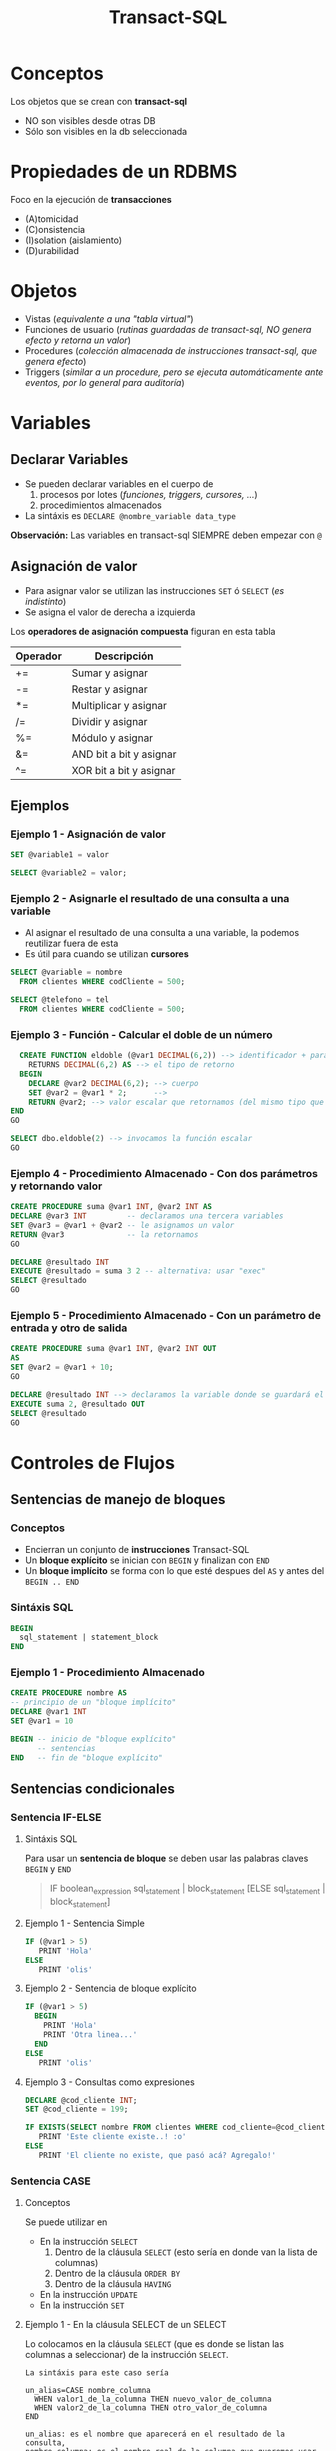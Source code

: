 #+TITLE: Transact-SQL
* Conceptos
  Los objetos que se crean con *transact-sql*
  - NO son visibles desde otras DB
  - Sólo son visibles en la db seleccionada
* Propiedades de un RDBMS
  Foco en la ejecución de *transacciones*
  + (A)tomicidad
  + (C)onsistencia
  + (I)solation (aislamiento)
  + (D)urabilidad
* Objetos
  - Vistas (/equivalente a una "tabla virtual"/)
  - Funciones de usuario (/rutinas guardadas de transact-sql, NO genera efecto y retorna un valor/)
  - Procedures (/colección almacenada de instrucciones transact-sql, que genera efecto/)
  - Triggers (/similar a un procedure, pero se ejecuta automáticamente ante eventos, por lo general para auditoría/)
* Variables
** Declarar Variables
   - Se pueden declarar variables en el cuerpo de
     1. procesos por lotes (/funciones, triggers, cursores, .../)
     2. procedimientos almacenados
   - La sintáxis es ~DECLARE @nombre_variable data_type~

   *Observación:*
   Las variables en transact-sql SIEMPRE deben empezar con ~@~
** Asignación de valor
  - Para asignar valor se utilizan las instrucciones ~SET~ ó ~SELECT~ (/es indistinto/)
  - Se asigna el valor de derecha a izquierda

  Los *operadores de asignación compuesta* figuran en esta tabla

  #+name: operadores-asignacion-compuesta
  |----------+-------------------------|
  | Operador | Descripción             |
  |----------+-------------------------|
  | +=       | Sumar y asignar         |
  | -=       | Restar y asignar        |
  | *=       | Multiplicar y asignar   |
  | /=       | Dividir y asignar       |
  | %=       | Módulo y asignar        |
  | &=       | AND bit a bit y asignar |
  | ^=       | XOR bit a bit y asignar |
  |----------+-------------------------|
** Ejemplos
*** Ejemplo 1 - Asignación de valor
   #+BEGIN_SRC sql
     SET @variable1 = valor

     SELECT @variable2 = valor;
   #+END_SRC
*** Ejemplo 2 - Asignarle el resultado de una consulta a una variable
    - Al asignar el resultado de una consulta a una variable, la podemos reutilizar fuera de esta
    - Es útil para cuando se utilizan *cursores*

   #+BEGIN_SRC sql
     SELECT @variable = nombre
       FROM clientes WHERE codCliente = 500;

     SELECT @telefono = tel
       FROM clientes WHERE codCliente = 500;
   #+END_SRC
*** Ejemplo 3 - Función - Calcular el doble de un número
  #+BEGIN_SRC sql
      CREATE FUNCTION eldoble (@var1 DECIMAL(6,2)) --> identificador + parámetros
        RETURNS DECIMAL(6,2) AS --> el tipo de retorno
      BEGIN
        DECLARE @var2 DECIMAL(6,2); --> cuerpo
        SET @var2 = @var1 * 2;      -->
        RETURN @var2; --> valor escalar que retornamos (del mismo tipo que definimos al principio)
    END
    GO

    SELECT dbo.eldoble(2) --> invocamos la función escalar
    GO
  #+END_SRC
*** Ejemplo 4 - Procedimiento Almacenado - Con dos parámetros y retornando valor
    #+BEGIN_SRC sql
      CREATE PROCEDURE suma @var1 INT, @var2 INT AS
      DECLARE @var3 INT         -- declaramos una tercera variables
      SET @var3 = @var1 + @var2 -- le asignamos un valor
      RETURN @var3              -- la retornamos
      GO

      DECLARE @resultado INT
      EXECUTE @resultado = suma 3 2 -- alternativa: usar "exec"
      SELECT @resultado
      GO
    #+END_SRC
*** Ejemplo 5 - Procedimiento Almacenado - Con un parámetro de entrada y otro de salida
    #+BEGIN_SRC sql
      CREATE PROCEDURE suma @var1 INT, @var2 INT OUT
      AS
      SET @var2 = @var1 + 10;
      GO

      DECLARE @resultado INT --> declaramos la variable donde se guardará el cambio
      EXECUTE suma 2, @resultado OUT
      SELECT @resultado
      GO
    #+END_SRC
* Controles de Flujos
** Sentencias de manejo de bloques
*** Conceptos
    + Encierran un conjunto de *instrucciones* Transact-SQL
    + Un *bloque explícito* se inician con ~BEGIN~ y finalizan con ~END~
    + Un *bloque implícito* se forma con lo que esté despues del ~AS~ y antes del ~BEGIN .. END~
*** Sintáxis SQL
    #+BEGIN_SRC sql
      BEGIN
        sql_statement | statement_block
      END
    #+END_SRC
*** Ejemplo 1 - Procedimiento Almacenado
    #+BEGIN_SRC sql
      CREATE PROCEDURE nombre AS
      -- principio de un "bloque implícito"
      DECLARE @var1 INT  
      SET @var1 = 10

      BEGIN -- inicio de "bloque explícito"
            -- sentencias
      END   -- fin de "bloque explícito"
    #+END_SRC
** Sentencias condicionales
*** Sentencia IF-ELSE
**** Sintáxis SQL
     Para usar un *sentencia de bloque* se deben usar las palabras claves ~BEGIN~ y ~END~

   #+BEGIN_QUOTE
     IF boolean_expression
         sql_statement | block_statement
     [ELSE
       sql_statement | block_statement]
   #+END_QUOTE
**** Ejemplo 1 - Sentencia Simple
   #+BEGIN_SRC sql
     IF (@var1 > 5)
        PRINT 'Hola'
     ELSE
        PRINT 'olis'
   #+END_SRC
**** Ejemplo 2 - Sentencia de bloque explícito
   #+BEGIN_SRC sql
     IF (@var1 > 5)
       BEGIN
         PRINT 'Hola'
         PRINT 'Otra linea...'
       END
     ELSE
        PRINT 'olis'
   #+END_SRC
**** Ejemplo 3 - Consultas como expresiones
   #+BEGIN_SRC sql
     DECLARE @cod_cliente INT;
     SET @cod_cliente = 199;

     IF EXISTS(SELECT nombre FROM clientes WHERE cod_cliente=@cod_cliente)
        PRINT 'Este cliente existe..! :o'
     ELSE
        PRINT 'El cliente no existe, que pasó acá? Agregalo!'
   #+END_SRC
*** Sentencia CASE
**** Conceptos
     Se puede utilizar en
     + En la instrucción ~SELECT~
       1) Dentro de la cláusula ~SELECT~  (esto sería en donde van la lista de columnas)
       2) Dentro de la cláusula ~ORDER BY~ 
       3) Dentro de la cláusula ~HAVING~
     + En la instrucción ~UPDATE~
     + En la instrucción ~SET~
**** Ejemplo 1 - En la cláusula SELECT de un SELECT
     Lo colocamos en la cláusula ~SELECT~ (que es donde se listan las columnas a seleccionar)
     de la instrucción ~SELECT~.

     #+BEGIN_EXAMPLE
     La sintáxis para este caso sería

     un_alias=CASE nombre_columna
       WHEN valor1_de_la_columna THEN nuevo_valor_de_columna
       WHEN valor2_de_la_columna THEN otro_valor_de_columna
     END
    
     un_alias: es el nombre que aparecerá en el resultado de la consulta,
     nombre_columna: es el nombre real de la columna que queremos usar
     valor_de_columna: es el valor que la columna
     nuevo_valor_de_columna: por el que vamos a reemplazar el que viene como dato
     #+END_EXAMPLE

     #+BEGIN_SRC sql
       SELECT 'Fabricante'=CASE cod_fabricante
         WHEN 'HRO' THEN 'HERO'
         WHEN 'HSK' THEN 'HUSKY'
         ELSE 'OTRO'
         END,
         precio, descripcion FROM dbo.productos
       GO
     #+END_SRC
**** Ejemplo 2 - En la cláusula SELECT como condicional tipo IF
     Igual que el ejemplo anterior, pero podemos agregarle que condiciones
     debería cumplir.
     Además podemos usarlo como columna para ordenar el resultado final.

     #+BEGIN_SRC sql
       SELECT cod_producto, cod_fabricante,
         'Criterio Precio' =
            CASE
              WHEN precio = 0 THEN  'SIN PRECIO'
              WHEN precio < 50 THEN 'SAFA'
              WHEN precio < 100 THEN 'ESTAFA'
              WHEN precio BETWEEN 150 AND 200 THEN 'NI LOCO'
              ELSE 'NI MIRO'
              END
         FROM dbo.productos
        ORDER BY 'Criterio Precio', cod_producto
       GO
     #+END_SRC
**** Ejemplo 4 - En la cláusula ORDER BY con 1 criterio de ordenamiento
     Si usamos la sintáxis de los anteriores ~case~ sólo podríamos ordenar por todos los campos,
     pero no de manera individual. En el próximo ejemplo se muestra como hacer.

     #+BEGIN_SRC sql
       SELECT stock_num, manu_code, unit_price
         FROM products
        WHERE manu_code IN ('HRO', 'HSK')
        ORDER BY CASE
                 WHEN manu_code='HRO' THEN stock_num  -- no podemos pone ASC ni DESC acá
                 WHEN manu_code='HSK' THEN unit_price -- no podemos pone ASC ni DESC acá
                 END ASC; -- sólo acá podemos poner la manera de ordenar
     #+END_SRC
**** Ejemplo 5 - En la cláusula ORDER BY con varios criterios de ordenamiento
     En este la sintáxis cambia un poco a diferencia de los primeros dos ejemplos.
     Tenemos que usar ~CASE WHEN nombre_columna=valor_columna THEN otra_columna END~
     es decir por cada posible valor repetimos la *sentencia case*

     *Observación:*
     Podemos notar que cada ~case~ puede tener su forma de ordenar (~ASC~ y ~DESC~) de forma independiente.
     Si quisieramos aplicar la sintáxis de los ejemplos anteriores, NO sería posible para cada uno por separado.

     #+BEGIN_SRC sql
       SELECT cod_producto, cod_fabricante, precio FROM productos
        WHERE cod_fabricante IN ('HRO', 'HSK')
        ORDER BY CASE WHEN cod_fabricante='HRO' THEN cod_producto END ASC,
                 CASE WHEN cod_fabricante='HSK' THEN precio END DESC;
     #+END_SRC
**** Ejemplo 6 - En la instrucción UPDATE con un condicional tipo IF
     Similar al ejemplo (2) que usabamos en la *cláusula* ~SELECT~ de la instrucción ~SELECT~

     #+BEGIN_SRC sql
       UPDATE productos
          SET precio=(
            CASE
            WHEN precio < 100 THEN precio*1.10 -- aumentamos un 10%
            WHEN precio < 200 THEN precio*1.20 -- aumentamos un 20%
            ELSE precio*1.50 -- aumentamos el valor un 50%
            END
          ) WHERE fabricante='IBM';
     #+END_SRC
**** Ejemplo 7 - En la instrucción SET con consultas
     - Utilizamos el ~WHEN EXISTS~ seguido entre paréntesis de una *query*
     - El ~SET~ como instrucción se usa para asignar un valor a una *variable* que declaremos
       (también podíamos usar la instrucción ~SELECT~)

     #+BEGIN_SRC sql
       -- 1. Declaramos las variables
       DECLARE @cod_empleado INT;
       DECLARE @TipoContacto VARCHAR(30); -- en esta guardaremos el resultado

       -- 2. Le asignamos un valor (del mismo tipo) según lo que devuelva la consulta
       SET @TipoContacto=
         CASE
           -- si se cumple, su valor será Empresario
           WHEN EXISTS(SELECT * FROM Ventas.empleados v WHERE v.cod_empleado=@cod_empleado)
           THEN 'Empresario'

           -- si se cumple, su valor será Vendedor
           WHEN EXISTS(SELECT * FROM Compras.empleados c WHERE c.cod_empleado=@cod_empleado)
           THEN 'Vendedor'
         END;
     #+END_SRC
** Sentencias Cíclicas
*** Conceptos
    - Podemos utilizar la sentencia ~WHILE~ para generar el ciclo
    - Se puede controlar la ejecución del ~WHILE~ con las palabras clave ~BREAK~ y ~CONTINUE~
*** BREAK
    Con la cláusula ~BREAK~ abandona el bloque del ~WHILE~ y sigue con la próxima instrucción
    que le siga a ~END~ (el que finaliza el bloque explícito)
*** CONTINUE
    Con la cláusula ~CONTINUE~ NO ejecuta la próxima instrucción y sigue con la próxima iteración del ~WHILE~
*** Ejemplo 1 - Modificar varios registros
   #+BEGIN_SRC sql
     -- Mientras el promedio de todos los precios sea menor  a 900 que siga iterando
     WHILE (SELECT AVG(precio) FROM productos) < 1000
       BEGIN
         -- aumentamos todos los precios en un 10%
         UPDATE productos SET precio = precio*1.10

         -- si algún registro supera los 1500, cortamos la iteración con BREAK
         IF (SELECT MAX(precio) FROM productos) > 4500
           BREAK
         ELSE
           PRINT 'Estamos actualizando los precios.. Muahaha..!'
       END
       PRINT 'Se actualizaron todos los precios.. NO te asustes (?)' -- termina el ciclo
     GO
   #+END_SRC
* Throw - Lanzar Excepciones
** Try y Catch
*** Conceptos
   - Dentro del bloque de ~TRY~ se agregan las sentencias que pueden lanzar alguna excepción/error
   - Dentro del bloque de ~CATCH~ agregamos las sentencias a ejecutar en caso de haber eror en el ~TRY~

   #+BEGIN_SRC sql
     BEGIN TRY
       -- sentencias sql
     END TRY
     BEGIN CATCH
       -- sentencias sql
     END CATCH
   #+END_SRC
*** Ejemplo
  #+BEGIN_SRC sql
    CREATE tabla(
      numero INT PRIMARY KEY
    );

    BEGIN try
      BEGIN tan
      INSERT INTO tabla VALUES (1)
      INSERT INTO tabla VALUES (1)
      COMMIT tran
    END try

    BEGIN catch
      print 'error no se pueden repetir las PK'
      ROLLBACK tran
    END catch
  #+END_SRC
** Throw
  - El ~throw 50099~ es el normal para manejar en programas
  - Cuando la excepcioń es ~level 16~ se detiene toda ejecucion
** Raiserror
  - NO se recomienda utilizar el ~RAISE~ para capturar excepciones
  - Se puede usar para notificar WARNINGS

  #+BEGIN_SRC sql
    RAISERROR('error catch', 16, 1);

    -- El 2do parámetro: es el nivel de error
    -- El 3ro parámetro: es el estado
    -- El mensaje que devuelve es el 5000
    -- OJO..! NO CAPTURA EL ERROR, SIGUE EJECUTANDO EL RESTO DE LAS SENTENCIAS...
  #+END_SRC

* Manejo de excepciones y Transacciones
** Ejemplo 1
  #+BEGIN_SRC sql
    CREATE tabla(
      numero INT PRIMARY KEY
    );

    BEGIN try
      BEGIN tan
      INSERT INTO tabla VALUES (1)
      INSERT INTO tabla VALUES (1)
      COMMIT tran
    END try

    BEGIN catch
      print 'error no se pueden repetir las PK'
      ROLLBACK tran
    END catch
  #+END_SRC
** Ejemplo 2
   #+BEGIN_SRC sql
     ALTER TABLE #clientes
       ADD PRIMARY KEY (customer_num);

     BEGIN TRY -- "intentamos" ejecutar la siguiente transaccion, que tiene varios INSERT
       BEGIN TRANSACTION
       -- ahora.. si intentamos insertar varios registros, con mismo valor en la columna que es PK, fallara..!
       INSERT INTO #clientes (customer_num, fname, address1) VALUES (900, 'pedrito', 'Viamonte 955')
       INSERT INTO #clientes (customer_num, fname, address1) VALUES (900, 'pedrito', 'Viamonte 955')
       INSERT INTO #clientes (customer_num, fname, address1) VALUES (900, 'pedrito', 'Viamonte 955')
       COMMIT TRANSACTION
     END TRY
     BEGIN CATCH -- capturamos la excepción
       PRINT 'ERROR..! REGISTROS CON PK REPETIDA!! >:('
     END CATCH
   #+END_SRC
* Sentencia Merge
** Conceptos
   - Para realizar *procesamientos batch* (migraciones, apareos, ..)
   - Su traducción al español es *procesamiento por lotes*
   - Operaciones que no requieren la interacción/supervisión del usuario

   #+BEGIN_COMMENT
   Es útil para tecnología (ELT) *Extract, Transform and Load* enfocada a (DW) *Data Warehousing*
   #+END_COMMENT

   #+BEGIN_SRC sql
     MERGE <tabla_destino> -- tabla que será modificada
       USING <tabla_fuente> -- tabla base
       ON <condicion_inicial> -- podemos asociar PK y FK

       -- Si la condicion inicial se cumple, coinciden PK y FK
       -- y.. algunas condiciones extra (si queremos)
       [ WHEN MATCHED [AND <condicion>]
       -- podemos actualizar las columnas de la "Tabla destino"
       -- en base a lo que tiene la "Tabla fuente"
       THEN <operaciones>]

       -- Si la condicion inicial NO coincide, NO coinciden las PK y FK
       -- (porque tabla_fuente tiene registros, que no tiene tabla_destino)
       [WHEN NOT MATCHED [BY TARGET] [AND <condicion>]
       -- Podriamos insertar los datos, en la tabla destino
       THEN <operaciones>]

       -- Si la condicion inicial NO coincide con la "Tabla fuente"
       -- (porque la tabla_destino tiene registros, que no tiene tabla_fuente)
       [WHEN NOT MATCHED BY SOURCE [AND <ccondicion>]
       -- Podriamos borrar los registros de la tabla_destino
       THEN <operaciones>]
       [ <output_clause> ]; -- y esta?
   #+END_SRC
** Ejemplos
   #+BEGIN_SRC sql
     MERGE tabla_destino d
       USING tabla_fuente f
       ON d.codigo = f.codigo

       -- si la condición de codigos se cumple
       -- y además las direcciones son diferentes
       WHEN MATCHED AND d.direccion <> f.direccion THEN
       -- actualizamos la columna dirección de la tabla_destino
       SET d.direccion = f.direccion

       -- si la condición de codigos no se cumple
       -- respecto de tabla_destino (target)
       WHEN NOT MATCHED BY TARGET THEN
       -- insertamos los registros faltantes, que no tiene
       INSERT (codigo, nombre, direccion)
       VALUES (f.codigo, f.nombre, f.direccion)

       -- si la condición de codigos no se cumple
       -- respecto de tabla_fuente (source)
       WHEN NOT MATCHED BY SOURCE THEN
       -- borramos de tabla_destino los registros
       -- que no tenga la tabla_fuente
       DELETE;
   #+END_SRC
* Operación
* Transacción
* Mecanismos para garantizar consistencia de datos
** Transacciones
*** Conceptos
  + Es un *conjunto de sentencias SQL* que se ejecutan *atómicamente*
  + Es un *mecanismo* que *asegura la consistencia de los datos*
  + Permite controlar que una operación completa se ejecute ó falle
    (impidiendo que queden datos inconsistentes)
*** BEGIN TRANSACTION
    Es la sentencia que precede a un conjunto de instrucciones
*** COMMIT TRANSACTION
    + Para actualizar los datos
    + Se utiliza *en caso de finalizar correctamente* la operación
    + Después de un ~COMMIT TRANSACTION~ NO se puede 
       deshacer la transacción con ~ROLLBACK TRANSACTION~ 
       se deben deshacer los cambios a mano...
*** ROLLBLACK TRANSACTION
    + Para deshacer la transacción (sólo si NO se hizo ~COMMIT~)
    + Se utiliza *en caso de fallar* la operación
*** [TODO] Ejemplo 1
** [TODO] Save Tran
*** Conceptos
    + Permite establecer puntos intermedios de guardado de información
    + Se puede realizar más de un ~SAVE TRAN~ en cada *transacción*
*** [TODO] Ejemplo 1
** [TODO] Transacciones Anidadas
*** [TODO] Ejemplo 1
** Singleton Transaction
   Cada sentencia de alteración de datos es un *SINGLETON TRANSACTION*
   (Como el ~INSERT~ ó ~UPDATE~ ó ~DELETE~ ) 
** Logs transaccionales
   - Es un registro con la información de cada operación
* Mecanismos de recuperación
** Recovery
*** Conceptos
   + Se ejecuta de forma automática al iniciar el motor de DB
   + Es un *método de recuperación* ante caídas
   + Se utiliza como *dispositivo de tolerancia a fallas*
   + Lleva al motor al punto consistente más reciente (*checkpoint*)

   #+BEGIN_QUOTE
   *Checkpoint* es el punto en el que el motor sincronizó 
   memoria y disco
   #+END_QUOTE
*** Como lo hace
   Utiliza los *logs transaccionales* para llevar a un estado consistente
   + realizando ~ROLLING FOWARDS~ de las transacciones exitosas
     (utilizando el *checkpoint* más reciente)
   + realizando ~ROLLING BACK~ de las transacciones fallidas
